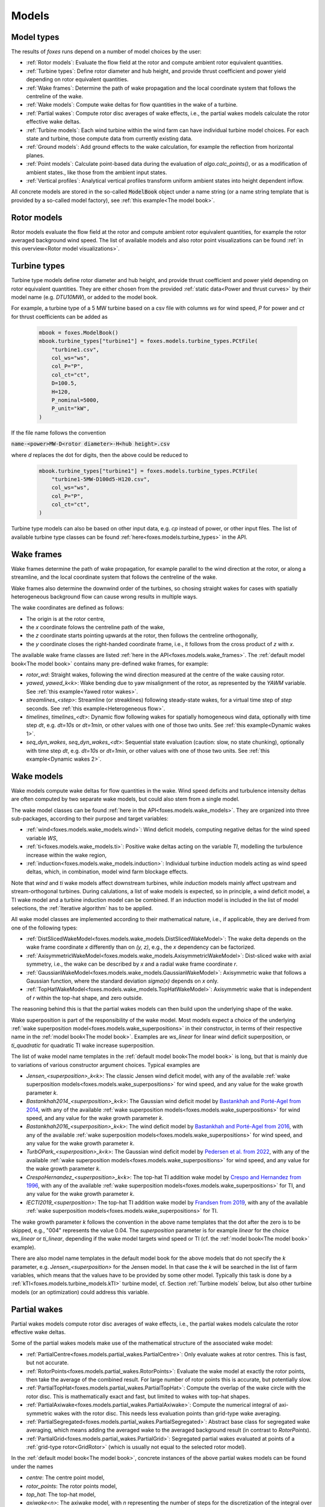 Models
======

Model types
-----------

The results of *foxes* runs depend on a number of model choices by the user:

* :ref:`Rotor models`: Evaluate the flow field at the rotor and compute ambient rotor equivalent quantities.
* :ref:`Turbine types`: Define rotor diameter and hub height, and provide thrust coefficient and power yield depending on rotor equivalent quantities. 
* :ref:`Wake frames`: Determine the path of wake propagation and the local coordinate system that follows the centreline of the wake.
* :ref:`Wake models`: Compute wake deltas for flow quantities in the wake of a turbine.
* :ref:`Partial wakes`: Compute rotor disc averages of wake effects, i.e., the partial wakes models calculate the rotor effective wake deltas. 
* :ref:`Turbine models`: Each wind turbine within the wind farm can have individual turbine model choices. For each state and turbine, those compute data from currently existing data. 
* :ref:`Ground models`: Add ground effects to the wake calculation, for example the reflection from horizontal planes.
* :ref:`Point models`: Calculate point-based data during the evaluation of `algo.calc_points()`, or as a modification of ambient states., like those from the ambient input states. 
* :ref:`Vertical profiles`: Analytical vertical profiles transform uniform ambient states into height dependent inflow.

All concrete models are stored in the so-called :code:`ModelBook` object under 
a name string (or a name string template that is provided by a so-called model factory), 
see :ref:`this example<The model book>`.

Rotor models
------------
Rotor models evaluate the flow field at the rotor and compute ambient rotor equivalent quantities, for example the rotor averaged 
background wind speed. The list of available models and also rotor point visualizations can be found :ref:`in this overview<Rotor model visualizations>`.

Turbine types
-------------
Turbine type models define rotor diameter and hub height, and provide thrust coefficient and power yield depending on rotor equivalent quantities. 
They are either chosen from the provided :ref:`static data<Power and thrust curves>` by their model name (e.g. *DTU10MW*), 
or added to the model book. 

For example, a turbine type of a 5 MW turbine based on a csv file with 
columns *ws* for wind speed, *P* for power and *ct* for thrust 
coefficients can be added as

    .. code-block:: python

        mbook = foxes.ModelBook()
        mbook.turbine_types["turbine1"] = foxes.models.turbine_types.PCtFile(
            "turbine1.csv",
            col_ws="ws",
            col_P="P",
            col_ct="ct",
            D=100.5,
            H=120,
            P_nominal=5000,
            P_unit="kW",
        )

If the file name follows the convention 

:code:`name-<power>MW-D<rotor diameter>-H<hub height>.csv`

where `d` replaces the dot for digits, then the above could be reduced to

    .. code-block:: python

        mbook.turbine_types["turbine1"] = foxes.models.turbine_types.PCtFile(
            "turbine1-5MW-D100d5-H120.csv",
            col_ws="ws",
            col_P="P",
            col_ct="ct",
        )

Turbine type models can also be based on other input data, e.g. `cp` instead 
of power, or other input files. The list of available turbine type classes
can be found :ref:`here<foxes.models.turbine_types>` in the API. 

Wake frames
-----------
Wake frames determine the path of wake propagation, for example parallel to the 
wind direction at the rotor, or along a streamline, and the local coordinate system 
that follows the centreline of the wake. 

Wake frames also determine the downwind
order of the turbines, so chosing straight wakes for cases with spatially 
heterogeneous background flow can cause wrong results in multiple ways.

The wake coordinates are defined as follows:

* The origin is at the rotor centre,
* the `x` coordinate folows the centreline path of the wake,
* the `z` coordinate starts pointing upwards at the rotor, then follows the centreline orthogonally,
* the `y` coordinate closes the right-handed coordinate frame, i.e., it follows from the cross product of `z` with `x`.

The available wake frame classes are listed 
:ref:`here in the API<foxes.models.wake_frames>`. The :ref:`default model book<The model book>` 
contains many pre-defined wake frames, for example:

* `rotor_wd`: Straight wakes, following the wind direction measured at the centre of the wake causing rotor.
* `yawed`, `yawed_k<k>`: Wake bending due to yaw misalignment of the rotor, as represented by the `YAWM` variable. See :ref:`this example<Yawed rotor wakes>`.  
* `streamlines_<step>`: Streamline (or streaklines) following steady-state wakes, for a virtual time step of `step` seconds. See :ref:`this example<Heterogeneous flow>`.
* `timelines`, `timelines_<dt>`: Dynamic flow following wakes for spatially homogeneous wind data, optionally with time step `dt`, e.g. `dt=10s` or `dt=1min`, or other values with one of those two units. See :ref:`this example<Dynamic wakes 1>`.
* `seq_dyn_wakes`, `seq_dyn_wakes_<dt>`: Sequential state evaluation (caution: slow, no state chunking), optionally with time step `dt`, e.g. `dt=10s` or `dt=1min`, or other values with one of those two units. See :ref:`this example<Dynamic wakes 2>`.

Wake models
-----------
Wake models compute wake deltas for flow quantities in the wake. Wind speed deficits and turbulence 
intensity deltas are often computed by two separate wake models, but could also stem from a single model. 

The wake model classes can be found :ref:`here in the API<foxes.models.wake_models>`.
They are organized into three sub-packages, according to their purpose and target variables: 

* :ref:`wind<foxes.models.wake_models.wind>`: Wind deficit models, computing negative deltas for the wind speed variable `WS`,
* :ref:`ti<foxes.models.wake_models.ti>`: Positive wake deltas acting on the variable `TI`, modelling the turbulence increase within the wake region,
* :ref:`induction<foxes.models.wake_models.induction>`: Individual turbine induction models acting as wind speed deltas, which, in combination, model wind farm blockage effects.

Note that `wind` and `ti` wake models affect downstream turbines, while `induction` models 
mainly affect upstream and stream-orthogonal turbines. During calulations, a list of
wake models is expected, so in principle, a wind deficit model, a TI wake model and a turbine
induction model can be combined. If an induction model is included in the
list of model selections, the :ref:`Iterative algorithm` has to be applied.

All wake model classes are implemented according to their mathematical nature, i.e.,
if applicable, they are derived from one of the following types:

* :ref:`DistSlicedWakeModel<foxes.models.wake_models.DistSlicedWakeModel>`: The wake delta depends on the wake frame coordinate `x` differently than on `(y, z)`, e.g., the `x` dependency can be factorized.
* :ref:`AxisymmetricWakeModel<foxes.models.wake_models.AxisymmetricWakeModel>`: Dist-sliced wake with axial symmetry, i.e., the wake can be described by `x` and a radial wake frame coordinate `r`.
* :ref:`GaussianWakeModel<foxes.models.wake_models.GaussianWakeModel>`: Axisymmetric wake that follows a Gaussian function, where the standard deviation `sigma(x)` depends on `x` only.
* :ref:`TopHatWakeModel<foxes.models.wake_models.TopHatWakeModel>`: Axisymmetric wake that is independent of `r` within the top-hat shape, and zero outside.

The reasoning behind this is that the partial wakes models can then
build upon the underlying shape of the wake.

Wake superposition is part of the responsibility of the wake model. Most models expect
a choice of the underlying :ref:`wake superposition model<foxes.models.wake_superpositions>`
in their constructor, in terms of their respective name in the :ref:`model book<The model book>`.
Examples are `ws_linear` for linear wind deficit superposition, or `ti_quadratic`
for quadratic TI wake increase superposition.

The list of wake model name templates in the :ref:`default model book<The model book>` is long,
but that is mainly due to variations of various constructor argument choices. Typical examples are

* `Jensen_<superposition>_k<k>`: The classic Jensen wind deficit model, with any of the available :ref:`wake superposition models<foxes.models.wake_superpositions>` for wind speed, and any value for the wake growth parameter `k`.
* `Bastankhah2014_<superposition>_k<k>`: The Gaussian wind deficit model by `Bastankhah and Porté-Agel from 2014 <https://doi.org/10.1016/j.renene.2014.01.002>`_, with any of the available :ref:`wake superposition models<foxes.models.wake_superpositions>` for wind speed, and any value for the wake growth parameter `k`. 
* `Bastankhah2016_<superposition>_k<k>`: The wind deficit model by `Bastankhah and Porté-Agel from 2016 <https://doi.org/10.1017/jfm.2016.595>`_, with any of the available :ref:`wake superposition models<foxes.models.wake_superpositions>` for wind speed, and any value for the wake growth parameter `k`. 
* `TurbOPark_<superposition>_k<k>`: The Gaussian wind deficit model by `Pedersen et al. from 2022 <https://iopscience.iop.org/article/10.1088/1742-6596/2265/2/022063/pdf>`_, with any of the available :ref:`wake superposition models<foxes.models.wake_superpositions>` for wind speed, and any value for the wake growth parameter `k`. 
* `CrespoHernandez_<superposition>_k<k>`: The top-hat TI addition wake model by `Crespo and Hernandez from 1996 <https://doi.org/10.1016/0167-6105(95)00033-X>`_, with any of the available :ref:`wake superposition models<foxes.models.wake_superpositions>` for TI, and any value for the wake growth parameter `k`. 
* `IECTI2019_<superposition>`: The top-hat TI addition wake model by `Frandsen from 2019 <http://orbit.dtu.dk/files/3750291/2009_31.pdf>`_, with any of the available :ref:`wake superposition models<foxes.models.wake_superpositions>` for TI. 

The wake growth parameter `k` follows the convention in the above name templates that the
dot after the zero is to be skipped, e.g., "004" represents the value 0.04. The `superposition` parameter is 
for example `linear` for the choice `ws_linear` or `ti_linear`, depending if the wake model targets wind speed or TI
(cf. the :ref:`model book<The model book>` example).

There are also model name templates in the default model book for the above
models that do not specify the `k` parameter, e.g.
`Jensen_<superposition>` for the Jensen model. 
In that case the `k` will be searched in the list of
farm variables, which means that the values have to be provided by some other model.
Typically this task is done by a :ref:`kTI<foxes.models.turbine_models.kTI>` turbine model,
cf. Section :ref:`Turbine models` below, but also other turbine models (or an optimization)
could address this variable.

Partial wakes
-------------
Partial wakes models compute rotor disc averages of wake effects, i.e., 
the partial wakes models calculate the rotor effective wake deltas. 

Some of the partial wakes models make use of the mathematical structure of 
the associated wake model:

* :ref:`PartialCentre<foxes.models.partial_wakes.PartialCentre>`: Only evaluate wakes at rotor centres. This is fast, but not accurate.
* :ref:`RotorPoints<foxes.models.partial_wakes.RotorPoints>`: Evaluate the wake model at exactly the rotor points, then take the average of the combined result. For large number of rotor points this is accurate, but potentially slow.
* :ref:`PartialTopHat<foxes.models.partial_wakes.PartialTopHat>`: Compute the overlap of the wake circle with the rotor disc. This is mathematically exact and fast, but limited to wakes with top-hat shapes.
* :ref:`PartialAxiwake<foxes.models.partial_wakes.PartialAxiwake>`: Compute the numerical integral of axi-symmetric wakes with the rotor disc. This needs less evaluation points than grid-type wake averaging.
* :ref:`PartialSegregated<foxes.models.partial_wakes.PartialSegregated>`: Abstract base class for segregated wake averaging, which means adding the averaged wake to the averaged background result (in contrast to `RotorPoints`).
* :ref:`PartialGrid<foxes.models.partial_wakes.PartialGrid>`: Segregated partial wakes evaluated at points of a :ref:`grid-type rotor<GridRotor>` (which is usually not equal to the selected rotor model).

In the :ref:`default model book<The model book>`, concrete instances of the above partial wakes models
can be found under the names

* `centre`: The centre point model,
* `rotor_points`: The rotor points model,
* `top_hat`: The top-hat model,
* `axiwake<n>`: The axiwake model, with `n` representing the number of steps for the discretization of the integral over each downstream rotor,
* `grid<n2>`: The grid model with `n2` representing the number of points in a regular square grid.

Partial wakes are now chosen when costructing the algorithm object.
There are several ways of specifying partial wakes model choices for 
the selected wake models:

* by a dictionary, which maps wake model names to model choices (or default choices, if not found),
* or by a list, where the mapping to the wake models is in order of appearance, 
* or by a string, in which case all models are either mapped to the given model, or, if that fails with `TypeError`, to their defaults,
* or by `None`, which means all models are mapped to the default choice.

A verification of the different partial wakes models 
is carried out in this example: :ref:`Partial wakes verification`
All types approach the correct rotor average for high point
counts, but with different efficiency.

Turbine models
--------------
Each wind turbine within the wind farm can have individual turbine model choices. 
For each state and turbine, those compute data from currently existing data. 

The list of available turbine model classes can be found 
:ref:`here in the API<foxes.models.turbine_models>`. For example:

* :ref:`kTI<foxes.models.turbine_models.kTI>`: Computes the wake expansion coefficient `k` as a linear function of `TI`: `k = kb + kTI * TI`. All models that do not specify `k` explicitly (i.e, `k=None` in the constructor), will then use this result when computing wake deltas.
* :ref:`SetFarmVars<foxes.models.turbine_models.SetFarmVars>`: Set any farm variable to any state-turbine data array, or sub-array (nan values are ignored), either initially (`pre_rotor=True`) or after the wake calculation.
* :ref:`PowerMask<foxes.models.turbine_models.PowerMask>`: Curtail or boost the turbine by re-setting the maximal power of the turbine, see :ref:`this example<Power mask>`.
* :ref:`SectorManagement<foxes.models.turbine_models.SectorManagement>`: Modify farm variables if wind speed and/or wind direction values are within certain ranges, see :ref:`this example<Wind sector management>`.
* :ref:`YAW2YAWM<foxes.models.turbine_models.YAW2YAWM>` and :ref:`YAWM2YAW<foxes.models.turbine_models.YAWM2YAW>`: Compute absolute yaw angles from yaw misalignment, and vice-versa.
* :ref:`Calculator<foxes.models.turbine_models.Calculator>`: Apply any user-written function that calculates values of farm variables.
* :ref:`LookupTable<foxes.models.turbine_models.LookupTable>`: Use a lookup-table for the computation of farm variables.


Ground models
-------------
Add ground effects to the wake calculation, for example the reflection from horizontal planes.

The list of available ground model classes can be found 
:ref:`here in the API<foxes.models.ground_models>`. The following models are 
accessible from the :ref:`default model book<The model book>`:

* `no_ground`: Does not add any ground effects.
* `ground_mirror`: Adds wake reflection from a horizontal plane at zero height.
* `blh_mirror_h<height>`: Adds wake reflections from two horizontal planes, one at the ground and one at the specified height.

Ground models can be selected globally for all wake models, by passing the model
name to the `ground_models` argument of the algorithm constructor. Alternatively, a 
dictionary mapping of wake model names to ground model names can be used, cf. the rules
for :ref:`partial wakes model selections<Partial wakes>`.

Point models
------------
Calculate point-based data during the evaluation of `algo.calc_points()`, 
or as a modification of ambient states.

Point models can be added to ambient states objects, simply by the `+` operation.

The list of available point models can be found :ref:`here in the API<foxes.models.point_models>`.
For example:

* :ref:`WakeDeltas<foxes.models.point_models.WakeDeltas>`: Subtract backgrounds from waked results.
* :ref:`TKE2TI<foxes.models.point_models.TKE2TI>`: Compute `TI` from turbulent kinetic energy data, as for example provided by mesoscale simulations.

Vertical profiles
-----------------
Analytical vertical profiles transform uniform ambient states into height dependent inflow.

The list of available vertical profiles can be found :ref:`here in the API<foxes.models.vertical_profiles>`.
they can be added to uniform ambient states as in the following example, here for
a Monin-Obukhof dependent log-profile:

    .. code-block:: python

        states = foxes.input.states.StatesTable(
            data_source="abl_states_6000.csv.gz",
            output_vars=[FV.WS, FV.WD, FV.TI, FV.RHO, FV.MOL],
            var2col={FV.WS: "ws", FV.WD: "wd", FV.TI: "ti", FV.MOL: "mol"},
            fixed_vars={FV.RHO: 1.225, FV.Z0: 0.05, FV.H: 100.0},
            profiles={FV.WS: "ABLLogWsProfile"},
        )

Notice the required variable `FV.H`, denoting the reference height of the
provided wind data, as well as roughness length `FV.Z0` and Monin-Obukhof length `FV.MOL`.